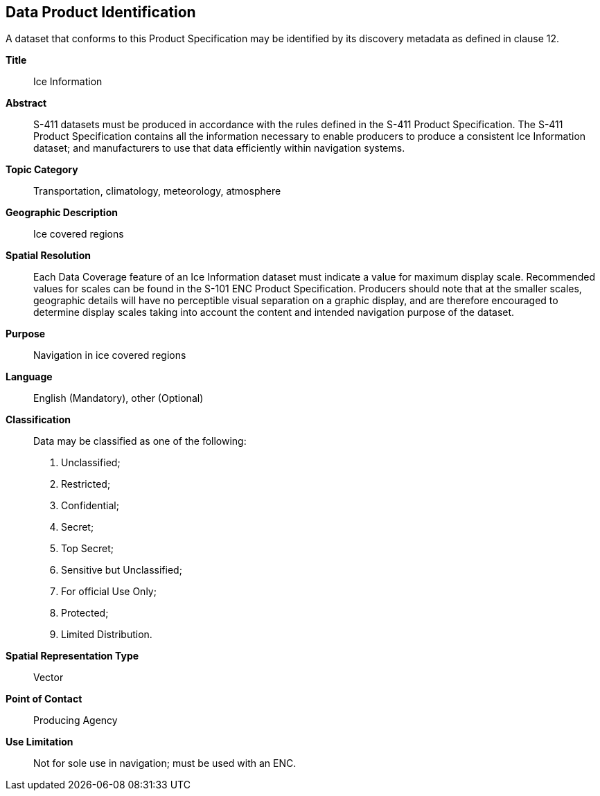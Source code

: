 
[[sec-data-product-identification]]
== Data Product Identification

A dataset that conforms to this Product Specification may be identified by its discovery metadata as
defined in clause 12.

*Title*:: Ice Information

*Abstract*:: S-411 datasets must be produced in accordance with the rules defined in the S-411 Product Specification. The S-411 Product Specification contains all the information necessary to enable producers to produce a consistent Ice Information dataset; and manufacturers to use that data efficiently within navigation
systems.

*Topic Category*:: Transportation, climatology, meteorology, atmosphere

*Geographic Description*:: Ice covered regions

*Spatial Resolution*:: Each Data Coverage feature of an Ice Information dataset must indicate a value for maximum display scale. Recommended values for scales can be found in the S-101 ENC Product Specification. Producers should note that at the smaller scales, geographic details will have no perceptible visual separation on a graphic display, and are therefore encouraged to determine display scales taking into account the content and intended navigation purpose of the dataset.

*Purpose*:: Navigation in ice covered regions

*Language*:: English (Mandatory), other (Optional)

*Classification*:: Data may be classified as one of the following:

. Unclassified;
. Restricted;
. Confidential;
. Secret;
. Top Secret;
. Sensitive but Unclassified;
. For official Use Only;
. Protected;
. Limited Distribution.

*Spatial Representation Type*:: Vector

*Point of Contact*:: Producing Agency

*Use Limitation*:: Not for sole use in navigation; must be used with an ENC.
